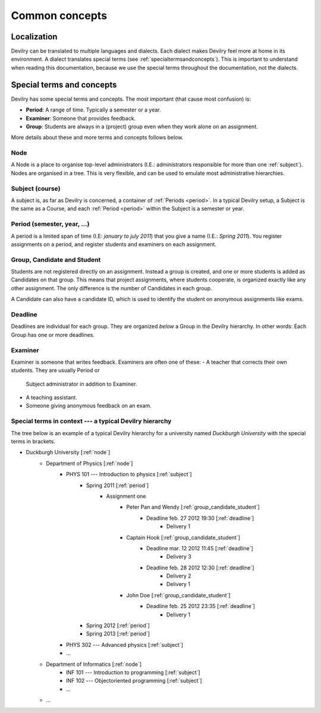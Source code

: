 .. _commonconcepts:

=====================================
Common concepts
=====================================


Localization
###############################
Devilry can be translated to multiple languages and dialects. Each dialect
makes Devilry feel more at home in its environment. A dialect translates
special terms (see :ref:`specialtermsandconcepts`). This is important to
understand when reading this documentation, because we use the special terms
throughout the documentation, not the dialects.


.. _specialtermsandconcepts:

Special terms and concepts
###############################
Devilry has some special terms and concepts. The most important (that cause most confusion) is:

- **Period**: A range of time. Typically a semester or a year.
- **Examiner**: Someone that provides feedback.
- **Group**: Students are always in a (project) group even when they work alone on an assignment.

More details about these and more terms and concepts follows below.


.. _node:

Node
======================================================
A Node is a place to organise top-level administrators (I.E.: administrators
responsible for more than one :ref:`subject`). Nodes are organised in a tree.
This is very flexible, and can be used to emulate most administrative
hierarchies.


.. _subject:

Subject (course)
======================================================
A subject is, as far as Devilry is concerned, a container of :ref:`Periods
<period>`. In a typical Devilry setup, a Subject is the same as a Course, and
each :ref:`Period <period>` within the Subject is a semester or year.


.. _period:

Period (semester, year, ...)
======================================================
A period is a limited span of time (I.E: *january to july 2011*) that you give a
name (I.E.: *Spring 2011*). You register assignments on a period, and register
students and examiners on each assignment.


.. _group_candidate_student:

Group, Candidate and Student
======================================================
Students are not registered directly on an assignment. Instead a group is
created, and one or more students is added as Candidates on that group. This
means that project assignments, where students cooperate, is organized exactly
like any other assignment. The only difference is the number of Candidates in
each group.

A Candidate can also have a candidate ID, which is used to identify the student
on anonymous assignments like exams.

.. seealso:: :ref:`The Student role <role-student>`.


.. _deadline:

Deadline
======================================================
Deadlines are individual for each group. They are organized *below* a Group in
the Devilry hierarchy. In other words: Each Group has one or more deadlines.


.. _examiner:

Examiner
======================================================
Examiner is someone that writes feedback. Examiners are often one of these:
- A teacher that corrects their own students. They are usually Period or
  Subject administrator in addition to Examiner.
- A teaching assistant.
- Someone giving anonymous feedback on an exam.

.. seealso:: :ref:`The Examiner role <role-examiner>`.



Special terms in context --- a typical Devilry hierarchy
========================================================

The tree below is an example of a typical Devilry hierarchy for a university named *Duckburgh University* with
the special terms in brackets.

- Duckburgh University [:ref:`node`]
    - Department of Physics [:ref:`node`]
        - PHYS 101 --- Introduction to physics [:ref:`subject`]
            - Spring 2011 [:ref:`period`]
                - Assignment one
                    - Peter Pan and Wendy [:ref:`group_candidate_student`]
                        - Deadline feb. 27 2012 19:30 [:ref:`deadline`]
                            - Delivery 1
                    - Captain Hook [:ref:`group_candidate_student`]
                        - Deadline mar. 12 2012 11:45 [:ref:`deadline`]
                            - Delivery 3
                        - Deadline feb. 28 2012 12:30 [:ref:`deadline`]
                            - Delivery 2
                            - Delivery 1
                    - John Doe [:ref:`group_candidate_student`]
                        - Deadline feb. 25 2012 23:35 [:ref:`deadline`]
                            - Delivery 1
            - Spring 2012 [:ref:`period`]
            - Spring 2013 [:ref:`period`]
        - PHYS 302 --- Advanced physics [:ref:`subject`]
        - ...
    - Department of Informatics [:ref:`node`]
        - INF 101 --- Introduction to programming [:ref:`subject`]
        - INF 102 --- Objectoriented programming [:ref:`subject`]
        - ...
    - ...

